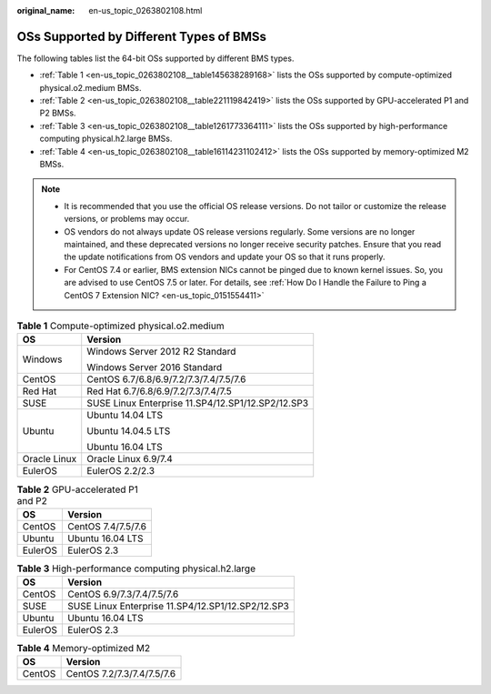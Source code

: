 :original_name: en-us_topic_0263802108.html

.. _en-us_topic_0263802108:

OSs Supported by Different Types of BMSs
========================================

The following tables list the 64-bit OSs supported by different BMS types.

-  :ref:`Table 1 <en-us_topic_0263802108__table145638289168>` lists the OSs supported by compute-optimized physical.o2.medium BMSs.
-  :ref:`Table 2 <en-us_topic_0263802108__table221119842419>` lists the OSs supported by GPU-accelerated P1 and P2 BMSs.
-  :ref:`Table 3 <en-us_topic_0263802108__table1261773364111>` lists the OSs supported by high-performance computing physical.h2.large BMSs.
-  :ref:`Table 4 <en-us_topic_0263802108__table16114231102412>` lists the OSs supported by memory-optimized M2 BMSs.

.. note::

   -  It is recommended that you use the official OS release versions. Do not tailor or customize the release versions, or problems may occur.
   -  OS vendors do not always update OS release versions regularly. Some versions are no longer maintained, and these deprecated versions no longer receive security patches. Ensure that you read the update notifications from OS vendors and update your OS so that it runs properly.
   -  For CentOS 7.4 or earlier, BMS extension NICs cannot be pinged due to known kernel issues. So, you are advised to use CentOS 7.5 or later. For details, see :ref:`How Do I Handle the Failure to Ping a CentOS 7 Extension NIC? <en-us_topic_0151554411>`

.. _en-us_topic_0263802108__table145638289168:

.. table:: **Table 1** Compute-optimized physical.o2.medium

   +-----------------------------------+---------------------------------------------------+
   | OS                                | Version                                           |
   +===================================+===================================================+
   | Windows                           | Windows Server 2012 R2 Standard                   |
   |                                   |                                                   |
   |                                   | Windows Server 2016 Standard                      |
   +-----------------------------------+---------------------------------------------------+
   | CentOS                            | CentOS 6.7/6.8/6.9/7.2/7.3/7.4/7.5/7.6            |
   +-----------------------------------+---------------------------------------------------+
   | Red Hat                           | Red Hat 6.7/6.8/6.9/7.2/7.3/7.4/7.5               |
   +-----------------------------------+---------------------------------------------------+
   | SUSE                              | SUSE Linux Enterprise 11.SP4/12.SP1/12.SP2/12.SP3 |
   +-----------------------------------+---------------------------------------------------+
   | Ubuntu                            | Ubuntu 14.04 LTS                                  |
   |                                   |                                                   |
   |                                   | Ubuntu 14.04.5 LTS                                |
   |                                   |                                                   |
   |                                   | Ubuntu 16.04 LTS                                  |
   +-----------------------------------+---------------------------------------------------+
   | Oracle Linux                      | Oracle Linux 6.9/7.4                              |
   +-----------------------------------+---------------------------------------------------+
   | EulerOS                           | EulerOS 2.2/2.3                                   |
   +-----------------------------------+---------------------------------------------------+

.. _en-us_topic_0263802108__table221119842419:

.. table:: **Table 2** GPU-accelerated P1 and P2

   ======= ==================
   OS      Version
   ======= ==================
   CentOS  CentOS 7.4/7.5/7.6
   Ubuntu  Ubuntu 16.04 LTS
   EulerOS EulerOS 2.3
   ======= ==================

.. _en-us_topic_0263802108__table1261773364111:

.. table:: **Table 3** High-performance computing physical.h2.large

   ======= =================================================
   OS      Version
   ======= =================================================
   CentOS  CentOS 6.9/7.3/7.4/7.5/7.6
   SUSE    SUSE Linux Enterprise 11.SP4/12.SP1/12.SP2/12.SP3
   Ubuntu  Ubuntu 16.04 LTS
   EulerOS EulerOS 2.3
   ======= =================================================

.. _en-us_topic_0263802108__table16114231102412:

.. table:: **Table 4** Memory-optimized M2

   ====== ==========================
   OS     Version
   ====== ==========================
   CentOS CentOS 7.2/7.3/7.4/7.5/7.6
   ====== ==========================
